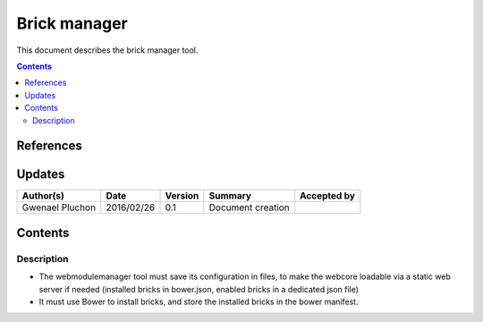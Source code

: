 .. _FR__brickmanager:

=============
Brick manager
=============

This document describes the brick manager tool.

.. contents::
   :depth: 2

References
==========

Updates
=======

.. csv-table::
   :header: "Author(s)", "Date", "Version", "Summary", "Accepted by"

   "Gwenael Pluchon", "2016/02/26", "0.1", "Document creation", ""

Contents
========

Description
-----------

- The webmodulemanager tool must save its configuration in files, to make the webcore loadable via a static web server if needed (installed bricks in bower.json, enabled bricks in a dedicated json file)
- It must use Bower to install bricks, and store the installed bricks in the bower manifest.
